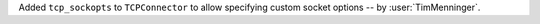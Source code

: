 Added ``tcp_sockopts`` to ``TCPConnector`` to allow specifying custom socket options
-- by :user:`TimMenninger`.
